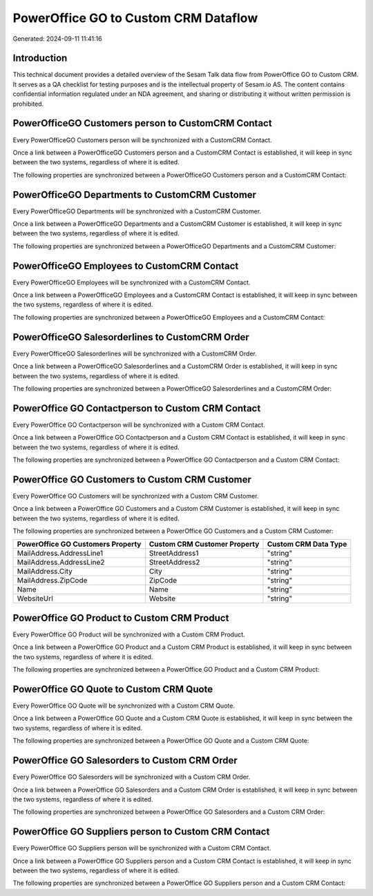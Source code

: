 =====================================
PowerOffice GO to Custom CRM Dataflow
=====================================

Generated: 2024-09-11 11:41:16

Introduction
------------

This technical document provides a detailed overview of the Sesam Talk data flow from PowerOffice GO to Custom CRM. It serves as a QA checklist for testing purposes and is the intellectual property of Sesam.io AS. The content contains confidential information regulated under an NDA agreement, and sharing or distributing it without written permission is prohibited.

PowerOfficeGO Customers person to CustomCRM Contact
---------------------------------------------------
Every PowerOfficeGO Customers person will be synchronized with a CustomCRM Contact.

Once a link between a PowerOfficeGO Customers person and a CustomCRM Contact is established, it will keep in sync between the two systems, regardless of where it is edited.

The following properties are synchronized between a PowerOfficeGO Customers person and a CustomCRM Contact:

.. list-table::
   :header-rows: 1

   * - PowerOfficeGO Customers person Property
     - CustomCRM Contact Property
     - CustomCRM Data Type


PowerOfficeGO Departments to CustomCRM Customer
-----------------------------------------------
Every PowerOfficeGO Departments will be synchronized with a CustomCRM Customer.

Once a link between a PowerOfficeGO Departments and a CustomCRM Customer is established, it will keep in sync between the two systems, regardless of where it is edited.

The following properties are synchronized between a PowerOfficeGO Departments and a CustomCRM Customer:

.. list-table::
   :header-rows: 1

   * - PowerOfficeGO Departments Property
     - CustomCRM Customer Property
     - CustomCRM Data Type


PowerOfficeGO Employees to CustomCRM Contact
--------------------------------------------
Every PowerOfficeGO Employees will be synchronized with a CustomCRM Contact.

Once a link between a PowerOfficeGO Employees and a CustomCRM Contact is established, it will keep in sync between the two systems, regardless of where it is edited.

The following properties are synchronized between a PowerOfficeGO Employees and a CustomCRM Contact:

.. list-table::
   :header-rows: 1

   * - PowerOfficeGO Employees Property
     - CustomCRM Contact Property
     - CustomCRM Data Type


PowerOfficeGO Salesorderlines to CustomCRM Order
------------------------------------------------
Every PowerOfficeGO Salesorderlines will be synchronized with a CustomCRM Order.

Once a link between a PowerOfficeGO Salesorderlines and a CustomCRM Order is established, it will keep in sync between the two systems, regardless of where it is edited.

The following properties are synchronized between a PowerOfficeGO Salesorderlines and a CustomCRM Order:

.. list-table::
   :header-rows: 1

   * - PowerOfficeGO Salesorderlines Property
     - CustomCRM Order Property
     - CustomCRM Data Type


PowerOffice GO Contactperson to Custom CRM Contact
--------------------------------------------------
Every PowerOffice GO Contactperson will be synchronized with a Custom CRM Contact.

Once a link between a PowerOffice GO Contactperson and a Custom CRM Contact is established, it will keep in sync between the two systems, regardless of where it is edited.

The following properties are synchronized between a PowerOffice GO Contactperson and a Custom CRM Contact:

.. list-table::
   :header-rows: 1

   * - PowerOffice GO Contactperson Property
     - Custom CRM Contact Property
     - Custom CRM Data Type


PowerOffice GO Customers to Custom CRM Customer
-----------------------------------------------
Every PowerOffice GO Customers will be synchronized with a Custom CRM Customer.

Once a link between a PowerOffice GO Customers and a Custom CRM Customer is established, it will keep in sync between the two systems, regardless of where it is edited.

The following properties are synchronized between a PowerOffice GO Customers and a Custom CRM Customer:

.. list-table::
   :header-rows: 1

   * - PowerOffice GO Customers Property
     - Custom CRM Customer Property
     - Custom CRM Data Type
   * - MailAddress.AddressLine1
     - StreetAddress1
     - "string"
   * - MailAddress.AddressLine2
     - StreetAddress2
     - "string"
   * - MailAddress.City
     - City
     - "string"
   * - MailAddress.ZipCode
     - ZipCode
     - "string"
   * - Name
     - Name
     - "string"
   * - WebsiteUrl
     - Website
     - "string"


PowerOffice GO Product to Custom CRM Product
--------------------------------------------
Every PowerOffice GO Product will be synchronized with a Custom CRM Product.

Once a link between a PowerOffice GO Product and a Custom CRM Product is established, it will keep in sync between the two systems, regardless of where it is edited.

The following properties are synchronized between a PowerOffice GO Product and a Custom CRM Product:

.. list-table::
   :header-rows: 1

   * - PowerOffice GO Product Property
     - Custom CRM Product Property
     - Custom CRM Data Type


PowerOffice GO Quote to Custom CRM Quote
----------------------------------------
Every PowerOffice GO Quote will be synchronized with a Custom CRM Quote.

Once a link between a PowerOffice GO Quote and a Custom CRM Quote is established, it will keep in sync between the two systems, regardless of where it is edited.

The following properties are synchronized between a PowerOffice GO Quote and a Custom CRM Quote:

.. list-table::
   :header-rows: 1

   * - PowerOffice GO Quote Property
     - Custom CRM Quote Property
     - Custom CRM Data Type


PowerOffice GO Salesorders to Custom CRM Order
----------------------------------------------
Every PowerOffice GO Salesorders will be synchronized with a Custom CRM Order.

Once a link between a PowerOffice GO Salesorders and a Custom CRM Order is established, it will keep in sync between the two systems, regardless of where it is edited.

The following properties are synchronized between a PowerOffice GO Salesorders and a Custom CRM Order:

.. list-table::
   :header-rows: 1

   * - PowerOffice GO Salesorders Property
     - Custom CRM Order Property
     - Custom CRM Data Type


PowerOffice GO Suppliers person to Custom CRM Contact
-----------------------------------------------------
Every PowerOffice GO Suppliers person will be synchronized with a Custom CRM Contact.

Once a link between a PowerOffice GO Suppliers person and a Custom CRM Contact is established, it will keep in sync between the two systems, regardless of where it is edited.

The following properties are synchronized between a PowerOffice GO Suppliers person and a Custom CRM Contact:

.. list-table::
   :header-rows: 1

   * - PowerOffice GO Suppliers person Property
     - Custom CRM Contact Property
     - Custom CRM Data Type

